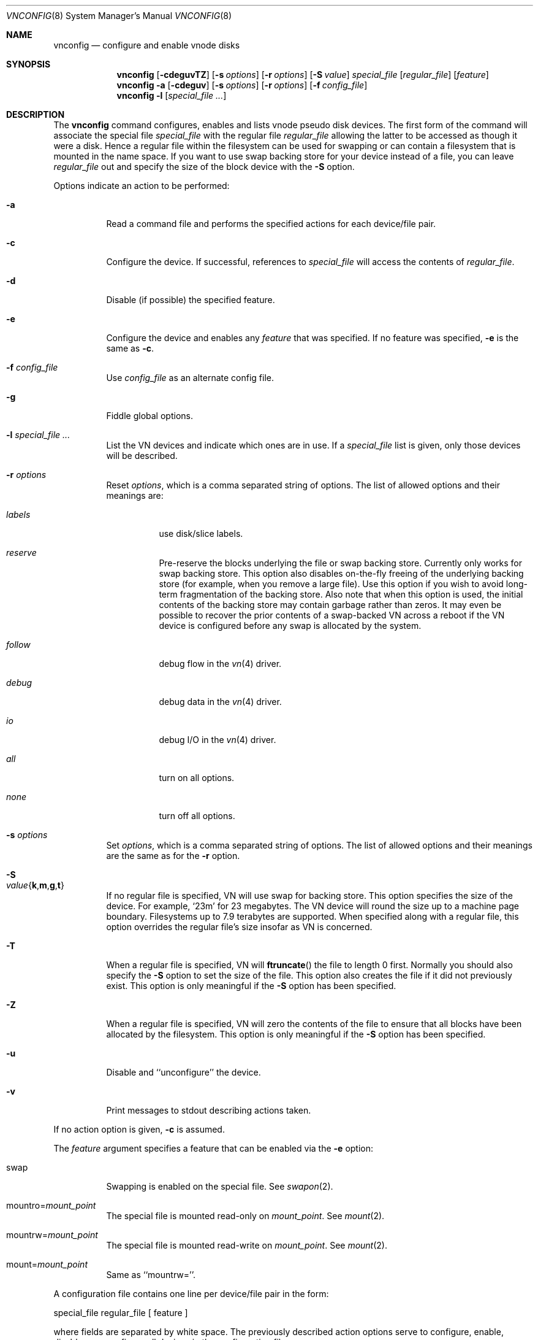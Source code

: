 .\" Copyright (c) 1993 University of Utah.
.\" Copyright (c) 1980, 1989, 1991, 1993
.\"	The Regents of the University of California.  All rights reserved.
.\"
.\" This code is derived from software contributed to Berkeley by
.\" the Systems Programming Group of the University of Utah Computer
.\" Science Department.
.\"
.\" Redistribution and use in source and binary forms, with or without
.\" modification, are permitted provided that the following conditions
.\" are met:
.\" 1. Redistributions of source code must retain the above copyright
.\"    notice, this list of conditions and the following disclaimer.
.\" 2. Redistributions in binary form must reproduce the above copyright
.\"    notice, this list of conditions and the following disclaimer in the
.\"    documentation and/or other materials provided with the distribution.
.\" 3. All advertising materials mentioning features or use of this software
.\"    must display the following acknowledgement:
.\"	This product includes software developed by the University of
.\"	California, Berkeley and its contributors.
.\" 4. Neither the name of the University nor the names of its contributors
.\"    may be used to endorse or promote products derived from this software
.\"    without specific prior written permission.
.\"
.\" THIS SOFTWARE IS PROVIDED BY THE REGENTS AND CONTRIBUTORS ``AS IS'' AND
.\" ANY EXPRESS OR IMPLIED WARRANTIES, INCLUDING, BUT NOT LIMITED TO, THE
.\" IMPLIED WARRANTIES OF MERCHANTABILITY AND FITNESS FOR A PARTICULAR PURPOSE
.\" ARE DISCLAIMED.  IN NO EVENT SHALL THE REGENTS OR CONTRIBUTORS BE LIABLE
.\" FOR ANY DIRECT, INDIRECT, INCIDENTAL, SPECIAL, EXEMPLARY, OR CONSEQUENTIAL
.\" DAMAGES (INCLUDING, BUT NOT LIMITED TO, PROCUREMENT OF SUBSTITUTE GOODS
.\" OR SERVICES; LOSS OF USE, DATA, OR PROFITS; OR BUSINESS INTERRUPTION)
.\" HOWEVER CAUSED AND ON ANY THEORY OF LIABILITY, WHETHER IN CONTRACT, STRICT
.\" LIABILITY, OR TORT (INCLUDING NEGLIGENCE OR OTHERWISE) ARISING IN ANY WAY
.\" OUT OF THE USE OF THIS SOFTWARE, EVEN IF ADVISED OF THE POSSIBILITY OF
.\" SUCH DAMAGE.
.\"
.\"     @(#)vnconfig.8	8.1 (Berkeley) 6/5/93
.\" $FreeBSD: src/usr.sbin/vnconfig/vnconfig.8,v 1.14.2.8 2003/01/04 22:35:53 keramida Exp $
.\" $DragonFly: src/usr.sbin/vnconfig/vnconfig.8,v 1.9.2.1 2008/08/04 21:02:18 thomas Exp $
.\"
.Dd January 30, 2008
.Dt VNCONFIG 8
.Os
.Sh NAME
.Nm vnconfig
.Nd configure and enable vnode disks
.Sh SYNOPSIS
.Nm
.Op Fl cdeguvTZ
.Op Fl s Ar options
.Op Fl r Ar options
.Op Fl S Ar value
.Ar special_file Op Ar regular_file
.Op Ar feature
.Nm
.Fl a
.Op Fl cdeguv
.Op Fl s Ar options
.Op Fl r Ar options
.Op Fl f Ar config_file
.Nm
.Fl l
.Op Ar special_file Ar ...
.Sh DESCRIPTION
The
.Nm
command configures, enables and lists vnode pseudo disk devices.
The first form of the command will associate the special file
.Ar special_file
with the regular file
.Ar regular_file
allowing the latter to be accessed as though it were a disk.
Hence a regular file within the filesystem can be used for swapping
or can contain a filesystem that is mounted in the name space.  If you
want to use swap backing store for your device instead of a file, you
can leave
.Ar regular_file
out and specify the size of the block device
with the
.Fl S
option.
.Pp
Options indicate an action to be performed:
.Bl -tag -width indent
.It Fl a
Read a command file and performs the
specified actions for each device/file pair.
.It Fl c
Configure the device.
If successful, references to
.Ar special_file
will access the contents of
.Ar regular_file .
.It Fl d
Disable (if possible) the specified feature.
.It Fl e
Configure the device and enables any
.Ar feature
that was specified.
If no feature was specified,
.Fl e
is the same as
.Fl c .
.It Fl f Ar config_file
Use
.Ar config_file
as an alternate config file.
.It Fl g
Fiddle global options.
.It Fl l Ar special_file Ar ...
List the VN devices and indicate which ones are in use.
If a
.Ar special_file
list is given, only those devices will be described.
.It Fl r Ar options
Reset
.Ar options ,
which is a comma separated string of options.
The list of allowed options and their meanings are:
.Bl -tag -width "follow"
.It Ar labels
use disk/slice labels.
.It Ar reserve
Pre-reserve the blocks underlying the file or swap backing store.  Currently only
works for swap backing store.  This option also disables on-the-fly freeing of
the underlying backing store (for example, when you remove a large file).
Use this option if you wish to avoid long-term fragmentation of the backing
store.  Also note that when this option is used, the initial contents of the
backing store may contain garbage rather than zeros.  It may even be possible to
recover the prior contents of a swap-backed VN across a reboot if the VN device
is configured before any swap is allocated by the system.
.It Ar follow
debug flow in the
.Xr vn 4
driver.
.It Ar debug
debug data in the
.Xr vn 4
driver.
.It Ar io
debug I/O in the
.Xr vn 4
driver.
.It Ar all
turn on all options.
.It Ar none
turn off all options.
.El
.It Fl s Ar options
Set
.Ar options ,
which is a comma separated string of options.
The list of allowed options and their meanings are the same as for the
.Fl r
option.
.It Fl S Xo
.Sm off
.Ar value
.Es \&{ \&}
.En Cm k , m , g , t
.Sm on
.Xc
If no regular file is specified, VN will use swap for backing store.
This option specifies the size of the device.  For example,
.Sq 23m
for
23 megabytes.  The VN device will round the size up to a machine page boundary.
Filesystems up to 7.9 terabytes are supported.  When specified along with
a regular file, this option overrides the regular file's size insofar as
VN is concerned.
.It Fl T
When a regular file is specified, VN will
.Fn ftruncate
the file to length 0 first.
Normally you should also specify the
.Fl S
option to set the size of the file.
This option also creates the file if it did not previously exist.
This option is only meaningful if the
.Fl S
option has been specified.
.It Fl Z
When a regular file is specified, VN will zero the contents of the file to
ensure that all blocks have been allocated by the filesystem.  This option is
only meaningful if the
.Fl S
option has been specified.
.It Fl u
Disable and ``unconfigure'' the device.
.It Fl v
Print messages to stdout describing actions taken.
.El
.Pp
If no action option is given,
.Fl c
is assumed.
.Pp
The
.Ar feature
argument specifies a feature that can be enabled via the
.Fl e
option:
.Bl -tag -width indent
.It Dv swap
Swapping is enabled on the special file.
See
.Xr swapon 2 .
.It Dv mountro Ns = Ns Pa mount_point
The special file is mounted read-only on
.Ar mount_point .
See
.Xr mount 2 .
.It Dv mountrw Ns = Ns Pa mount_point
The special file is mounted read-write on
.Ar mount_point .
See
.Xr mount 2 .
.It Dv mount Ns = Ns Pa mount_point
Same as ``mountrw=''.
.El
.Pp
A configuration file contains one line per device/file pair in the form:
.Bd -literal
	special_file	regular_file	[ feature ]
.Ed
.Pp
where fields are separated by white space.
The previously described action options serve to configure, enable,
disable or unconfigure all devices in the configuration file.
.Sh FILES
.Bl -tag -width /etc/vntab -compact
.It Pa /etc/vntab
default configuration file for
.Fl a
option
.El
.Sh EXAMPLES
.Dl vnconfig vn0 /tmp/diskimage
.Pp
Configures the vnode disk
.Pa vn0 .
.Pp
.Dl vnconfig -e vn0 /var/swapfile swap
.Pp
Configures
.Pa vn0
and enables swapping on it.
.Pp
.Dl vnconfig -c -v /dev/vn0 cdimage.iso
.Dl mount -t cd9660 -o ro /dev/vn0 /mnt
.Pp
Mount an ISO9660 CD image file.
.Pp
.Dl umount /mnt
.Dl vnconfig -u vn0
.Pp
Unmount the CD image file.
.Pp
.Dl vnconfig -d vn0 myfilesystem mount=/mnt
.Pp
Unmounts (disables)
.Pa vn0 .
.Pp
.Dl vnconfig -ae
.Pp
Configures and enables all devices specified in
.Pa /etc/vntab .
.Pp
.Dl vnconfig -s labels -c vn0 somebackingfile
.Dl disklabel -r -w vn0s0 auto
.Dl disklabel -e vn0s0
.Pp
Is an example of how to configure a file-backed VN disk with a disk label
and to initialize and then edit the label.  Once you create the label, you
can partition your VN disk and, for example, create a filesystem on one of
the partitions.  If you are using a file as backing store, it may be possible
to recover your VN disk after a crash by vnconfig'ing the same file again
and using the VN configuration already stored in the file rather than
relabeling and recreating the filesystem.  It is even possible to fsck the
VN partitions that previously contained filesystems.
.Pp
.Dl vnconfig -e -s labels,reserve -S 400m vn1
.Dl disklabel -r -w vn1s0 auto
.Dl newfs /dev/vn1s0
.Dl mount /dev/vn1s0 /usr/obj
.Pp
Is an example of a swap-backed VN disk configuration.  This example assumes
that you have at least 400 megabytes of swap free (and hopefully much more).
The swap space is pre-reserved in order to maintain maximum performance.
We then label the disk, newfs it, and mount it as
.Pa /usr/obj .
Swap-backed VN
devices are recoverable after a crash if you (A) use the reserve option, and if
(B) the same swap is reserved as was the last time, meaning that such
vnconfig's would have to be run in your rc.local.  In general, though, you
only use swap-backed VN devices to hold information you don't mind losing
on every reboot.
.Sh SEE ALSO
.Xr mount 2 ,
.Xr swapon 2 ,
.Xr unmount 2 ,
.Xr vn 4
